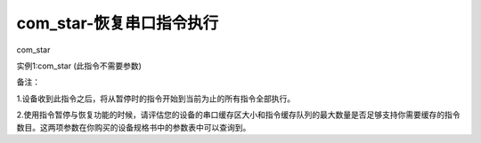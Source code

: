 com_star-恢复串口指令执行
===============================================================

com_star

实例1:com_star  (此指令不需要参数)

备注：

1.设备收到此指令之后，将从暂停时的指令开始到当前为止的所有指令全部执行。

2.使用指令暂停与恢复功能的时候，请评估您的设备的串口缓存区大小和指令缓存队列的最大数量是否足够支持你需要缓存的指令数目。这两项参数在你购买的设备规格书中的参数表中可以查询到。